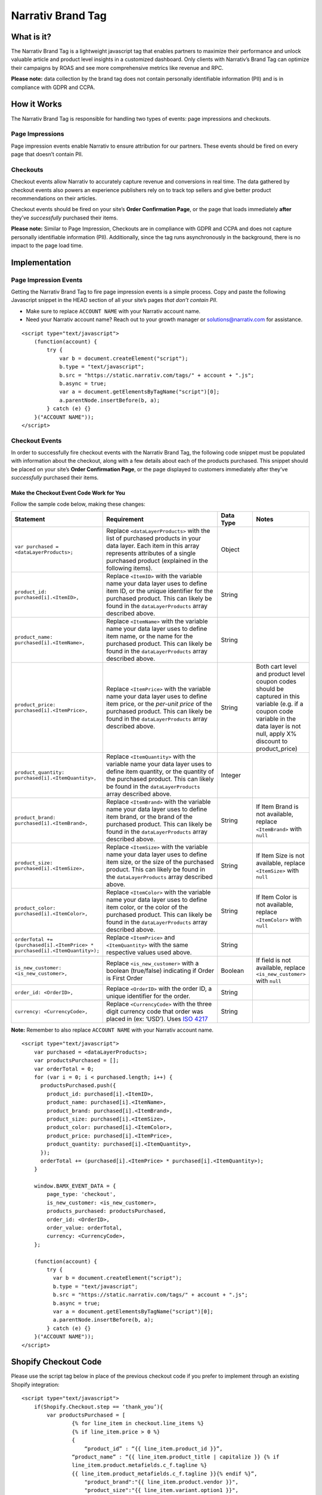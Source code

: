 Narrativ Brand Tag
==================

What is it?
-----------

The Narrativ Brand Tag is a lightweight javascript tag that enables partners to maximize their performance
and unlock valuable article and product level insights in a customized dashboard.
Only clients with Narrativ’s Brand Tag can optimize their campaigns by ROAS and see more comprehensive
metrics like revenue and RPC.

**Please note:** data collection by the brand tag does not contain personally identifiable information (PII)
and is in compliance with GDPR and CCPA.


How it Works
------------

The Narrativ Brand Tag is responsible for handling two types of events: page impressions and checkouts.

Page Impressions
^^^^^^^^^^^^^^^^

Page impression events enable Narrativ to ensure attribution for our partners.
These events should be fired on every page that doesn’t contain PII.

Checkouts
^^^^^^^^^

Checkout events allow Narrativ to accurately capture revenue and conversions in real time.
The data gathered by checkout events also powers an experience publishers rely on to track
top sellers and give better product recommendations on their articles.

Checkout events should be fired on your site’s **Order Confirmation Page**, or the page that loads
immediately **after** they’ve *successfully* purchased their items.

**Please note:** Similar to Page Impression, Checkouts are in compliance with GDPR and CCPA
and does not capture personally identifiable information (PII). Additionally, since the tag
runs asynchronously in the background, there is no impact to the page load time.


Implementation
--------------

Page Impression Events
^^^^^^^^^^^^^^^^^^^^^^
Getting the Narrativ Brand Tag to fire page impression events is a simple process.
Copy and paste the following Javascript snippet in the HEAD section of all your
site’s pages *that don’t contain PII*.

* Make sure to replace ``ACCOUNT NAME`` with your Narrativ account name.

* Need your Narrativ account name? Reach out to your growth manager or solutions@narrativ.com for assistance.

::

  <script type="text/javascript">
      (function(account) {
          try {
              var b = document.createElement("script");
              b.type = "text/javascript";
              b.src = "https://static.narrativ.com/tags/" + account + ".js";
              b.async = true;
              var a = document.getElementsByTagName("script")[0];
              a.parentNode.insertBefore(b, a);
          } catch (e) {}
      }("ACCOUNT NAME"));
  </script>

Checkout Events
^^^^^^^^^^^^^^^

In order to successfully fire checkout events with the Narrativ Brand Tag, the following code snippet
must be populated with information about the checkout, along with a few details about each of
the products purchased. This snippet should be placed on your site’s **Order Confirmation Page**,
or the page displayed to customers immediately after they’ve *successfully* purchased their items.


Make the Checkout Event Code Work for You
~~~~~~~~~~~~~~~~~~~~~~~~~~~~~~~~~~~~~~~~~

Follow the sample code below, making these changes:

.. list-table::
   :widths: 8 60 14 18
   :header-rows: 1

   * - Statement
     - Requirement
     - Data Type
     - Notes

   * - ``var purchased = <dataLayerProducts>;``
     - Replace ``<dataLayerProducts>`` with the list of purchased products in your data layer.
       Each item in this array represents attributes of a single purchased product (explained in the following items).
     - Object
     -

   * - ``product_id: purchased[i].<ItemID>,``
     - Replace ``<ItemID>`` with the variable name your data layer uses to define item ID, or the unique identifier
       for the purchased product. This can likely be found in the ``dataLayerProducts`` array described above.
     - String
     -

   * - ``product_name: purchased[i].<ItemName>,``
     - Replace ``<ItemName>`` with the variable name your data layer uses to define item name, or the name
       for the purchased product. This can likely be found in the ``dataLayerProducts`` array described above.
     - String
     -

   * - ``product_price: purchased[i].<ItemPrice>,``
     - Replace ``<ItemPrice>`` with the variable name your data layer uses to define item price, or the *per-unit price*
       of the purchased product. This can likely be found in the ``dataLayerProducts`` array described above.
     - String
     - Both cart level and product level coupon codes should be captured in this variable (e.g. if a coupon code
       variable in the data layer is not null, apply X% discount to product_price)

   * - ``product_quantity: purchased[i].<ItemQuantity>,``
     - Replace ``<ItemQuantity>`` with the variable name your data layer uses to define item quantity, or the quantity
       of the purchased product. This can likely be found in the ``dataLayerProducts`` array described above.
     - Integer
     -

   * - ``product_brand: purchased[i].<ItemBrand>,``
     - Replace ``<ItemBrand>`` with the variable name your data layer uses to define item brand, or the brand
       of the purchased product. This can likely be found in the ``dataLayerProducts`` array described above.
     - String
     - If Item Brand is not available, replace ``<ItemBrand>`` with ``null``

   * - ``product_size: purchased[i].<ItemSize>,``
     - Replace ``<ItemSize>`` with the variable name your data layer uses to define item size, or the size
       of the purchased product. This can likely be found in the ``dataLayerProducts`` array described above.
     - String
     - If Item Size is not available, replace ``<ItemSize>`` with ``null``

   * - ``product_color: purchased[i].<ItemColor>,``
     - Replace ``<ItemColor>`` with the variable name your data layer uses to define item color, or the color
       of the purchased product. This can likely be found in the ``dataLayerProducts`` array described above.
     - String
     - If Item Color is not available, replace ``<ItemColor>`` with ``null``

   * - ``orderTotal += (purchased[i].<ItemPrice> *``
       ``purchased[i].<ItemQuantity>);``
     - Replace ``<ItemPrice>`` and ``<ItemQuantity>`` with the same respective values used above.
     - String
     -

   * - ``is_new_customer: <is_new_customer>,``
     - Replace ``<is_new_customer>`` with a boolean (true/false) indicating if Order is First Order
     - Boolean
     - If field is not available, replace ``<is_new_customer>`` with ``null``

   * - ``order_id: <OrderID>,``
     - Replace ``<OrderID>`` with the order ID, a unique identifier for the order.
     - String
     -

   * - ``currency: <CurrencyCode>,``
     - Replace ``<CurrencyCode>`` with the three digit currency code that order was placed in (ex: ‘USD’).
       Uses `ISO 4217`_
     - String
     -

**Note:** Remember to also replace ``ACCOUNT NAME`` with your Narrativ account name.

::

    <script type="text/javascript">
        var purchased = <dataLayerProducts>;
        var productsPurchased = [];
        var orderTotal = 0;
        for (var i = 0; i < purchased.length; i++) {
          productsPurchased.push({
            product_id: purchased[i].<ItemID>,
            product_name: purchased[i].<ItemName>,
            product_brand: purchased[i].<ItemBrand>,
            product_size: purchased[i].<ItemSize>,
            product_color: purchased[i].<ItemColor>,
            product_price: purchased[i].<ItemPrice>,
            product_quantity: purchased[i].<ItemQuantity>,
          });
          orderTotal += (purchased[i].<ItemPrice> * purchased[i].<ItemQuantity>);
        }

        window.BAMX_EVENT_DATA = {
            page_type: 'checkout',
            is_new_customer: <is_new_customer>,
            products_purchased: productsPurchased,
            order_id: <OrderID>,
            order_value: orderTotal,
            currency: <CurrencyCode>,
        };

        (function(account) {
            try {
              var b = document.createElement("script");
              b.type = "text/javascript";
              b.src = "https://static.narrativ.com/tags/" + account + ".js";
              b.async = true;
              var a = document.getElementsByTagName("script")[0];
              a.parentNode.insertBefore(b, a);
            } catch (e) {}
        }("ACCOUNT NAME"));
    </script>

Shopify Checkout Code
---------------------

Please use the script tag below in place of the previous checkout code if you prefer to implement through an
existing Shopify integration:

::

    <script type="text/javascript">
        if(Shopify.Checkout.step == ‘thank_you’){
            var productsPurchased = [
	            {% for line_item in checkout.line_items %}
	            {% if line_item.price > 0 %}
	            {
	                “product_id” : “{{ line_item.product_id }}”,
                    “product_name” : “{{ line_item.product_title | capitalize }} {% if
                    line_item.product.metafields.c_f.tagline %}
                    {{ line_item.product_metafields.c_f.tagline }}{% endif %}”,
	                "product_brand":"{{ line_item.product.vendor }}",
	                "product_size":"{{ line_item.variant.option1 }}",
	                "product_price" : "{{ line_item.price | money_without_currency }}",
	                "product_quantity" : "{{ line_item.quantity }}", },
	            {% endif %}
            {% endfor %} ];

        window.BAMX_EVENT_DATA = {
	        "page_type": “checkout”,
            "order_id": Shopify.checkout.order_id.toString() || "{{order_number}}",
            "products_purchased": productsPurchased,
            "order_value": Shopify.checkout.subtotal_price || "{{subtotal_price | money_without_currency }}",
            "currency": Shopify.checkout.currency || "{{currency.iso_code}}",
        };

        (function(account) {
            try {
              var b = document.createElement("script");
              b.type = "text/javascript";
              b.src = "https://static.narrativ.com/tags/" + account + ".js";
              b.async = true;
              var a = document.getElementsByTagName("script")[0];
              a.parentNode.insertBefore(b, a);
            } catch (e) {}
        }("ACCOUNT NAME"));
    </script>

**Note:** Remember to also replace ``ACCOUNT NAME`` with your Narrativ account name.

Google Tag Manager Implementation
---------------------------------

Implementing the Narrativ Brand Tag with Google Tag Manager is a simple process. Follow the instructions below
to implement the tag using a "Custom HTML" tag in GTM.

Page Impression Events
^^^^^^^^^^^^^^^^^^^^^^

Start by navigating to your Google Tag Manager Dashboard.

- Select the "Tags" menu item from the menu on the left-hand side of the page.
- Once on the "Tags" page, select the "New" button to create a new tag.
- Select the "Tag Configuration" box to begin making a new tag.

.. image:: _static/pixel_implementation_screenshots/1_tap_configuration.png

- Select the "Custom HTML" option to open an empty text field.

.. image:: _static/pixel_implementation_screenshots/2_choose_custom_html.png

- Copy and paste the code outlined in the above section entitled “Page Impression Events: Implementation”.
  Make sure you replace ``ACCOUNT NAME`` with your Narrativ account name.

.. image:: _static/pixel_implementation_screenshots/3_enter_tag_html.png

- Select "All Pages" as the correct trigger for these events.

.. image:: _static/pixel_implementation_screenshots/4_select_trigger.png

- Name the tag "Narrativ Page Impression Events" and double check that the trigger is set to "All Pages".

.. image:: _static/pixel_implementation_screenshots/5_final_product.png

Checkout Events
^^^^^^^^^^^^^^^

- For checkout events, create a new tag and open the empty text field again.

.. image:: _static/pixel_implementation_screenshots/checkout_1_open_editor.png

- Follow the instructions outlined in the “Checkout Events: Implementation” Section above to successfully fire checkout events.

**Note:** ``var purchased`` should be set to the data layer variable corresponding to products purchased at checkout.
This can be defined independent of GTM variables (see previous screenshot), or it can be found in the
Variables section of your Tag Manager dashboard
GTM variables referenced in the checkout tag should be wrapped in doubly curly brackets.

Here is an example of the fully implemented checkout code:

.. image:: _static/pixel_implementation_screenshots/checkout_2_confirm_code_product_info.png

- Select the box under "Triggering" to add a trigger for this tag.

.. image:: _static/pixel_implementation_screenshots/checkout_3_add_trigger.png

- If you don’t already have a trigger for checkout pages, then it’s easy to create one!

.. image:: _static/pixel_implementation_screenshots/checkout_4_add_confirmation_page_trigger.png

- The below example has a series of triggers based off of common URL types for checkout or confirmation pages. (E.g. narrativ.com/checkout/ will trigger the "Checkout Page" option). Replace "checkout" with whatever word your site uses on checkout pages. Remember, you only need one trigger!

.. image:: _static/pixel_implementation_screenshots/checkout_4.1_add_confirmation_rules.png

- Double check the tag name, make sure you’ve updated the code with the information on your checkout page, and make sure you’ve selected the correct trigger.

.. image:: _static/pixel_implementation_screenshots/checkout_5_double_check.png

Publishing Tags
^^^^^^^^^^^^^^^

- Make sure that the tag(s) are showing up in the "Tag" tab.

.. image:: _static/pixel_implementation_screenshots/submit_1_tag_confirmation.png

- Preview the changes made and fix any errors that pop up in the window.

.. image:: _static/pixel_implementation_screenshots/submit_2_review.png

- Click the "Submit" button to save your changes (this step is not final)

.. image:: _static/pixel_implementation_screenshots/submit_3_submit_changes.png

- Double check that everything you modified is in this submission. Name the submission something like "Adding Narrativ Brand Tag" so that it’s easy to find if you need to go back and debug any issues in the future.

.. image:: _static/pixel_implementation_screenshots/submit_4_title_the_changes.png

If you have any issues during this process then reach out to your Narrativ growth manager or email us at solutions@narrativ.com.

Testing the Brand Tag
---------------------

Page Impressions
^^^^^^^^^^^^^^^^

To test the page impression code, filter “bam” in Developer Tools and check for these three events on refresh:

.. image:: _static/pixel_implementation_screenshots/test_page_impression.png

Checkouts
^^^^^^^^^

Place a test order to QA the checkout tag. Similar to the page impression test, be sure to have “bam” filtered in
Developer Tools *before* you place the order. On the confirmation page, you should see an additional checkout
event firing:

.. image:: _static/pixel_implementation_screenshots/test_checkouts.png

When you navigate into the “Request Payload” within the checkout event, you should see information about the order
and products purchased:

.. image:: _static/pixel_implementation_screenshots/test_checkouts_payload.png

**Please note:** We recommend placing an additional test order with a coupon code to ensure order value and product
price variables accurately capture any discounts.

If you have any issues during the implementation or testing process, please reach out to your Narrativ growth manager
or email us at solutions@narrativ.com.

.. _Google category: https://support.google.com/merchants/answer/6324436?hl=en
.. _ISO 4217: https://www.iso.org/iso-4217-currency-codes.html
